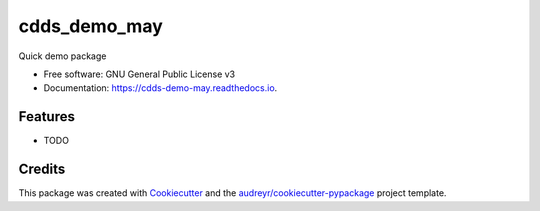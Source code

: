 =============
cdds_demo_may
=============


.. image:: https://img.shields.io/pypi/v/cdds_demo_may.svg
        :target: https://pypi.python.org/pypi/cdds_demo_may

.. image:: https://img.shields.io/travis/jirvingphd/cdds_demo_may.svg
        :target: https://travis-ci.com/jirvingphd/cdds_demo_may

.. image:: https://readthedocs.org/projects/cdds-demo-may/badge/?version=latest
        :target: https://cdds-demo-may.readthedocs.io/en/latest/?version=latest
        :alt: Documentation Status




Quick demo package


* Free software: GNU General Public License v3
* Documentation: https://cdds-demo-may.readthedocs.io.


Features
--------

* TODO

Credits
-------

This package was created with Cookiecutter_ and the `audreyr/cookiecutter-pypackage`_ project template.

.. _Cookiecutter: https://github.com/audreyr/cookiecutter
.. _`audreyr/cookiecutter-pypackage`: https://github.com/audreyr/cookiecutter-pypackage
